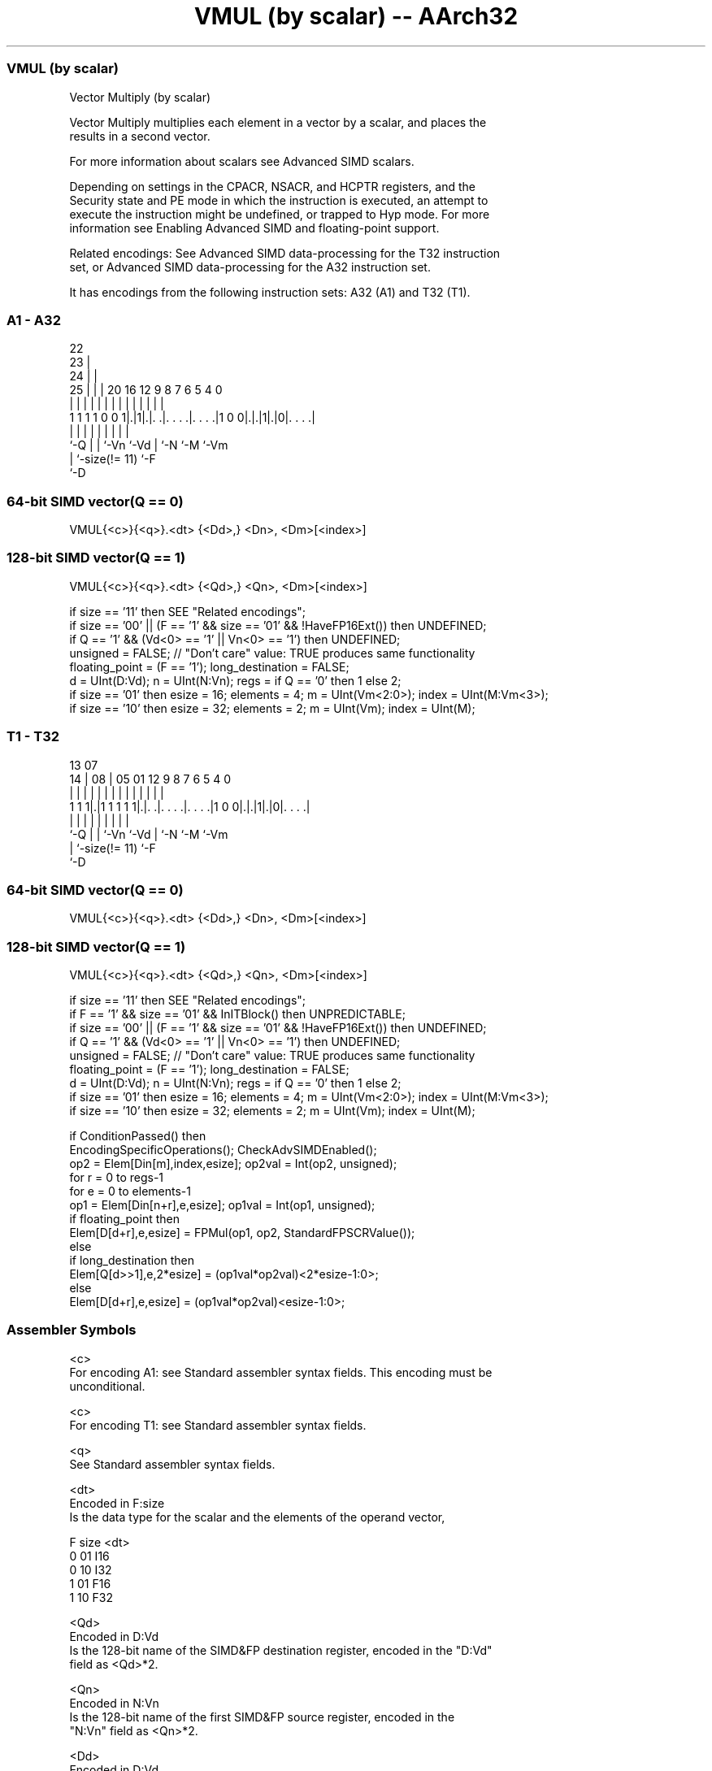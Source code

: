 .nh
.TH "VMUL (by scalar) -- AArch32" "7" " "  "instruction" "fpsimd"
.SS VMUL (by scalar)
 Vector Multiply (by scalar)

 Vector Multiply multiplies each element in a vector by a scalar, and places the
 results in a second vector.

 For more information about scalars see Advanced SIMD scalars.

 Depending on settings in the CPACR, NSACR, and HCPTR registers, and the
 Security state and PE mode in which the instruction is executed, an attempt to
 execute the instruction might be undefined, or trapped to Hyp mode. For more
 information see Enabling Advanced SIMD and floating-point support.

 Related encodings: See Advanced SIMD data-processing for the T32 instruction
 set, or Advanced SIMD data-processing for the A32 instruction set.


It has encodings from the following instruction sets:  A32 (A1) and  T32 (T1).

.SS A1 - A32
 
                     22                                            
                   23 |                                            
                 24 | |                                            
               25 | | |  20      16      12     9 8 7 6 5 4       0
                | | | |   |       |       |     | | | | | |       |
   1 1 1 1 0 0 1|.|1|.|. .|. . . .|. . . .|1 0 0|.|.|1|.|0|. . . .|
                |   | |   |       |             | |   |   |
                `-Q | |   `-Vn    `-Vd          | `-N `-M `-Vm
                    | `-size(!= 11)             `-F
                    `-D
  
  
 
.SS 64-bit SIMD vector(Q == 0)
 
 VMUL{<c>}{<q>}.<dt> {<Dd>,} <Dn>, <Dm>[<index>]
.SS 128-bit SIMD vector(Q == 1)
 
 VMUL{<c>}{<q>}.<dt> {<Qd>,} <Qn>, <Dm>[<index>]
 
 if size == '11' then SEE "Related encodings";
 if size == '00' || (F == '1' && size == '01' && !HaveFP16Ext()) then UNDEFINED;
 if Q == '1' && (Vd<0> == '1' || Vn<0> == '1') then UNDEFINED;
 unsigned = FALSE;  // "Don't care" value: TRUE produces same functionality
 floating_point = (F == '1');  long_destination = FALSE;
 d = UInt(D:Vd);  n = UInt(N:Vn);  regs = if Q == '0' then 1 else 2;
 if size == '01' then esize = 16;  elements = 4;  m = UInt(Vm<2:0>);  index = UInt(M:Vm<3>);
 if size == '10' then esize = 32;  elements = 2;  m = UInt(Vm);  index = UInt(M);
.SS T1 - T32
 
                                                                   
                                                                   
         13          07                                            
       14 |        08 |  05      01      12     9 8 7 6 5 4       0
        | |         | |   |       |       |     | | | | | |       |
   1 1 1|.|1 1 1 1 1|.|. .|. . . .|. . . .|1 0 0|.|.|1|.|0|. . . .|
        |           | |   |       |             | |   |   |
        `-Q         | |   `-Vn    `-Vd          | `-N `-M `-Vm
                    | `-size(!= 11)             `-F
                    `-D
  
  
 
.SS 64-bit SIMD vector(Q == 0)
 
 VMUL{<c>}{<q>}.<dt> {<Dd>,} <Dn>, <Dm>[<index>]
.SS 128-bit SIMD vector(Q == 1)
 
 VMUL{<c>}{<q>}.<dt> {<Qd>,} <Qn>, <Dm>[<index>]
 
 if size == '11' then SEE "Related encodings";
 if F == '1' && size == '01' && InITBlock() then UNPREDICTABLE;
 if size == '00' || (F == '1' && size == '01' && !HaveFP16Ext()) then UNDEFINED;
 if Q == '1' && (Vd<0> == '1' || Vn<0> == '1') then UNDEFINED;
 unsigned = FALSE;  // "Don't care" value: TRUE produces same functionality
 floating_point = (F == '1');  long_destination = FALSE;
 d = UInt(D:Vd);  n = UInt(N:Vn);  regs = if Q == '0' then 1 else 2;
 if size == '01' then esize = 16;  elements = 4;  m = UInt(Vm<2:0>);  index = UInt(M:Vm<3>);
 if size == '10' then esize = 32;  elements = 2;  m = UInt(Vm);  index = UInt(M);
 
 if ConditionPassed() then
     EncodingSpecificOperations();  CheckAdvSIMDEnabled();
     op2 = Elem[Din[m],index,esize];  op2val = Int(op2, unsigned);
     for r = 0 to regs-1
         for e = 0 to elements-1
             op1 = Elem[Din[n+r],e,esize];  op1val = Int(op1, unsigned);
             if floating_point then
                 Elem[D[d+r],e,esize] = FPMul(op1, op2, StandardFPSCRValue());
             else
                 if long_destination then
                     Elem[Q[d>>1],e,2*esize] = (op1val*op2val)<2*esize-1:0>;
                 else
                     Elem[D[d+r],e,esize] = (op1val*op2val)<esize-1:0>;
 

.SS Assembler Symbols

 <c>
  For encoding A1: see Standard assembler syntax fields. This encoding must be
  unconditional.

 <c>
  For encoding T1: see Standard assembler syntax fields.

 <q>
  See Standard assembler syntax fields.

 <dt>
  Encoded in F:size
  Is the data type for the scalar and the elements of the operand vector,

  F size <dt> 
  0 01   I16  
  0 10   I32  
  1 01   F16  
  1 10   F32  

 <Qd>
  Encoded in D:Vd
  Is the 128-bit name of the SIMD&FP destination register, encoded in the "D:Vd"
  field as <Qd>*2.

 <Qn>
  Encoded in N:Vn
  Is the 128-bit name of the first SIMD&FP source register, encoded in the
  "N:Vn" field as <Qn>*2.

 <Dd>
  Encoded in D:Vd
  Is the 64-bit name of the SIMD&FP destination register, encoded in the "D:Vd"
  field.

 <Dn>
  Encoded in N:Vn
  Is the 64-bit name of the first SIMD&FP source register, encoded in the "N:Vn"
  field.

 <Dm>
  Encoded in Vm<2:0>
  Is the 64-bit name of the second SIMD&FP source register. When <dt> is I16 or
  F16, this is encoded in the "Vm<2:0>" field. Otherwise it is encoded in the
  "Vm" field.

 <index>
  Encoded in M:Vm<3>
  Is the element index. When <dt> is I16 or F16, this is in the range 0 to 3 and
  is encoded in the "M:Vm<3>" field. Otherwise it is in the range 0 to 1 and is
  encoded in the "M" field.



.SS Operation

 if ConditionPassed() then
     EncodingSpecificOperations();  CheckAdvSIMDEnabled();
     op2 = Elem[Din[m],index,esize];  op2val = Int(op2, unsigned);
     for r = 0 to regs-1
         for e = 0 to elements-1
             op1 = Elem[Din[n+r],e,esize];  op1val = Int(op1, unsigned);
             if floating_point then
                 Elem[D[d+r],e,esize] = FPMul(op1, op2, StandardFPSCRValue());
             else
                 if long_destination then
                     Elem[Q[d>>1],e,2*esize] = (op1val*op2val)<2*esize-1:0>;
                 else
                     Elem[D[d+r],e,esize] = (op1val*op2val)<esize-1:0>;

